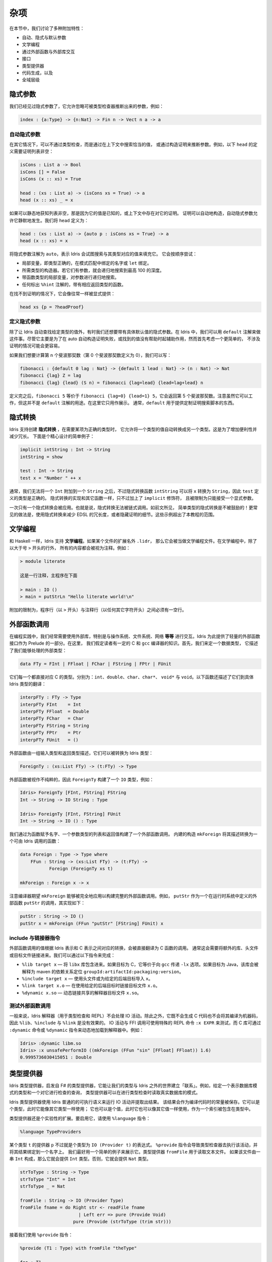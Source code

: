.. _sect-misc:

****
杂项
****

.. **********
.. Miscellany
.. **********

.. In this section we discuss a variety of additional features:

.. + auto, implicit, and default arguments;
.. + literate programming;
.. + interfacing with external libraries through the foreign function
.. + interface;
.. + type providers;
.. + code generation; and
.. + the universe hierarchy.

在本节中，我们讨论了多种附加特性：

+ 自动、隐式与默认参数
+ 文学编程
+ 通过外部函数与外部库交互
+ 接口
+ 类型提供器
+ 代码生成，以及
+ 全域层级

隐式参数
========

.. Implicit arguments
.. =======================

.. We have already seen implicit arguments, which allows arguments to be
.. omitted when they can be inferred by the type checker, e.g.

我们已经见过隐式参数了，它允许忽略可被类型检查器推断出来的参数，例如：

.. code-block:: idris

    index : {a:Type} -> {n:Nat} -> Fin n -> Vect n a -> a

自动隐式参数
------------

.. Auto implicit arguments
.. ------------------------

.. In other situations, it may be possible to infer arguments not by type
.. checking but by searching the context for an appropriate value, or
.. constructing a proof. For example, the following definition of ``head``
.. which requires a proof that the list is non-empty:

在其它情况下，可以不通过类型检查，而是通过在上下文中搜索恰当的值，
或通过构造证明来推断参数。例如，以下 ``head`` 的定义需要证明列表非空：

.. code-block:: idris

    isCons : List a -> Bool
    isCons [] = False
    isCons (x :: xs) = True

    head : (xs : List a) -> (isCons xs = True) -> a
    head (x :: xs) _ = x

.. If the list is statically known to be non-empty, either because its
.. value is known or because a proof already exists in the context, the
.. proof can be constructed automatically. Auto implicit arguments allow
.. this to happen silently. We define ``head`` as follows:

如果可以静态地获知列表非空，那是因为它的值是已知的，或上下文中存在对它的证明。
证明可以自动地构造，自动隐式参数允许它静默地发生。我们将 ``head`` 定义为：

.. code-block:: idris

    head : (xs : List a) -> {auto p : isCons xs = True} -> a
    head (x :: xs) = x

.. The ``auto`` annotation on the implicit argument means that Idris
.. will attempt to fill in the implicit argument by searching for a value
.. of the appropriate type. It will try the following, in order:

将隐式参数注解为 ``auto``，表示 Idris 会试图搜索与其类型对应的值来填充它。
它会按顺序尝试：

.. - Local variables, i.e. names bound in pattern matches or ``let`` bindings,
..   with exactly the right type.
.. - The constructors of the required type. If they have arguments, it will
..   search recursively up to a maximum depth of 100.
.. - Local variables with function types, searching recursively for the
..   arguments.
.. - Any function with the appropriate return type which is marked with the
..   ``%hint`` annotation.

- 局部变量，即类型正确的，在模式匹配中绑定的名字或 ``let`` 绑定。
- 所需类型的构造器。若它们有参数，就会递归地搜索到最高 100 的深度。
- 带函数类型的局部变量，对参数进行递归地搜索。
- 任何标出 ``%hint`` 注解的，带有相应返回类型的函数。

.. In the case that a proof is not found, it can be provided explicitly as normal:

在找不到证明的情况下，它会像往常一样被显式提供：

.. code-block:: idris

    head xs {p = ?headProof}

定义隐式参数
------------

.. Default implicit arguments
.. ---------------------------

.. Besides having Idris automatically find a value of a given type, sometimes we
.. want to have an implicit argument with a specific default value. In Idris, we can
.. do this using the ``default`` annotation. While this is primarily intended to assist
.. in automatically constructing a proof where auto fails, or finds an unhelpful value,
.. it might be easier to first consider a simpler case, not involving proofs.

除了让 Idris 自动查找给定类型的值外，有时我们还想要带有具体默认值的隐式参数。在
Idris 中，我们可以用 ``default`` 注解来做这件事。尽管它主要是为了在 auto
自动构造证明失败，或找到的值没有帮助时起辅助作用，然而首先考虑一个更简单的，
不涉及证明的情况可能会更容易。

.. If we want to compute the n'th fibonacci number (and defining the 0th fibonacci
.. number as 0), we could write:

如果我们想要计算第 n 个斐波那契数（第 0 个斐波那契数定义为 0），我们可以写：

.. code-block:: idris

	fibonacci : {default 0 lag : Nat} -> {default 1 lead : Nat} -> (n : Nat) -> Nat
	fibonacci {lag} Z = lag
	fibonacci {lag} {lead} (S n) = fibonacci {lag=lead} {lead=lag+lead} n

.. After this definition, ``fibonacci 5`` is equivalent to ``fibonacci {lag=0} {lead=1} 5``,
.. and will return the 5th fibonacci number. Note that while this works, this is not the
.. intended use of the ``default`` annotation. It is included here for illustrative purposes
.. only. Usually, ``default`` is used to provide things like a custom proof search script.

定义完之后，``fibonacci 5`` 等价于 ``fibonacci {lag=0} {lead=1} 5``，它会返回第 5
个斐波那契数。注意虽然它可以工作，但这并不是 ``default`` 注解的用途。在这里它只用作展示。
通常，``default`` 用于提供定制证明搜索脚本的东西。

隐式转换
========

.. Implicit conversions
.. ====================

.. Idris supports the creation of *implicit conversions*, which allow
.. automatic conversion of values from one type to another when required to
.. make a term type correct. This is intended to increase convenience and
.. reduce verbosity. A contrived but simple example is the following:

Idris 支持创建 **隐式转换** ，在需要某项为正确的类型时，
它允许将一个类型的值自动转换成另一个类型。这是为了增加便利性并减少冗长。
下面是个精心设计的简单例子：

.. code-block:: idris

    implicit intString : Int -> String
    intString = show

    test : Int -> String
    test x = "Number " ++ x

.. In general, we cannot append an ``Int`` to a ``String``, but the
.. implicit conversion function ``intString`` can convert ``x`` to a
.. ``String``, so the definition of ``test`` is type correct. An implicit
.. conversion is implemented just like any other function, but given the
.. ``implicit`` modifier, and restricted to one explicit argument.

通常，我们无法将一个 ``Int`` 附加到一个 ``String`` 之后，不过隐式转换函数
``intString`` 可以将 ``x`` 转换为 ``String``，因此 ``test`` 定义的类型是正确的。
隐式转换的实现和其它函数一样，只不过加上了 ``implicit`` 修饰符，
且被限制为只能接受一个显式参数。

.. Only one implicit conversion will be applied at a time. That is,
.. implicit conversions cannot be chained. Implicit conversions of simple
.. types, as above, are however discouraged! More commonly, an implicit
.. conversion would be used to reduce verbosity in an embedded domain
.. specific language, or to hide details of a proof. Such examples are
.. beyond the scope of this tutorial.

一次只有一个隐式转换会被应用。也就是说，隐式转换无法被链式调用。如前文所见，
简单类型的隐式转换是不被鼓励的！更常见的做法是，使用隐式转换来减少 EDSL
的冗长度，或者隐藏证明的细节。这些示例超出了本教程的范围。

文学编程
========

.. Literate programming
.. ====================

.. Like Haskell, Idris supports *literate* programming. If a file has
.. an extension of ``.lidr`` then it is assumed to be a literate file. In
.. literate programs, everything is assumed to be a comment unless the line
.. begins with a greater than sign ``>``, for example:

和 Haskell 一样，Idris 支持 **文学编程**。如果某个文件的扩展名外 ``.lidr``，
那么它会被当做文学编程文件。在文学编程中，除了以大于号 ``>`` 开头的行外，
所有的内容都会被视为注释。例如：

.. .. code-block:: idris

..     > module literate

..     This is a comment. The main program is below

..     > main : IO ()
..     > main = putStrLn "Hello literate world!\n"

.. code-block:: idris

    > module literate

    这是一行注释，主程序在下面

    > main : IO ()
    > main = putStrLn "Hello literate world!\n"

.. An additional restriction is that there must be a blank line between a
.. program line (beginning with ``>``) and a comment line (beginning with
.. any other character).

附加的限制为，程序行（以 ``>`` 开头）与注释行（以任何其它字符开头）之间必须有一空行。

外部函数调用
============

.. Foreign function calls
.. ======================

.. For practical programming, it is often necessary to be able to use
.. external libraries, particularly for interfacing with the operating
.. system, file system, networking, *et cetera*. Idris provides a
.. lightweight foreign function interface for achieving this, as part of
.. the prelude. For this, we assume a certain amount of knowledge of C and
.. the ``gcc`` compiler. First, we define a datatype which describes the
.. external types we can handle:

在编程实践中，我们经常需要使用外部库，特别是与操作系统、文件系统、网络 **等等**
进行交互。Idris 为此提供了轻量的外部函数接口作为 Prelude 的一部分。在这里，
我们假定读者有一定的 C 和 ``gcc`` 编译器的知识。首先，我们来定一个数据类型，
它描述了我们能够处理的外部类型：

.. code-block:: idris

    data FTy = FInt | FFloat | FChar | FString | FPtr | FUnit

.. Each of these corresponds directly to a C type. Respectively: ``int``,
.. ``double``, ``char``, ``char*``, ``void*`` and ``void``. There is also a
.. translation to a concrete Idris type, described by the following
.. function:

它们每一个都直接对应 C 的类型。分别为：``int``、``double``、``char``、``char*``、
``void*`` 与 ``void``。以下函数还描述了它们到具体 Idris 类型的翻译：

.. code-block:: idris

    interpFTy : FTy -> Type
    interpFTy FInt    = Int
    interpFTy FFloat  = Double
    interpFTy FChar   = Char
    interpFTy FString = String
    interpFTy FPtr    = Ptr
    interpFTy FUnit   = ()

.. A foreign function is described by a list of input types and a return
.. type, which can then be converted to an Idris type:

外部函数由一组输入类型和返回类型描述，它们可以被转换为 Idris 类型：

.. code-block:: idris

    ForeignTy : (xs:List FTy) -> (t:FTy) -> Type

.. A foreign function is assumed to be impure, so ``ForeignTy`` builds an
.. ``IO`` type, for example:

外部函数被视作不纯粹的，因此 ``ForeignTy`` 构建了一个 ``IO`` 类型，例如：

.. code-block:: idris

    Idris> ForeignTy [FInt, FString] FString
    Int -> String -> IO String : Type

    Idris> ForeignTy [FInt, FString] FUnit
    Int -> String -> IO () : Type

.. We build a call to a foreign function by giving the name of the
.. function, a list of argument types and the return type. The built in
.. construct ``mkForeign`` converts this description to a function callable
.. by Idris:

我们通过为函数赋予名字、一个参数类型的列表和返回值构建了一个外部函数调用。
内建的构造 ``mkForeign`` 将其描述转换为一个可由 Idris 调用的函数：

.. code-block:: idris

    data Foreign : Type -> Type where
        FFun : String -> (xs:List FTy) -> (t:FTy) ->
               Foreign (ForeignTy xs t)

    mkForeign : Foreign x -> x

.. Note that the compiler expects ``mkForeign`` to be fully applied to
.. build a complete foreign function call. For example, the ``putStr``
.. function is implemented as follows, as a call to an external function
.. ``putStr`` defined in the run-time system:

注意编译器期望 ``mkForeign`` 能够被完全地应用以构建完整的外部函数调用。例如，
``putStr`` 作为一个在运行时系统中定义的外部函数 ``putStr`` 的调用，其实现如下：

.. code-block:: idris

    putStr : String -> IO ()
    putStr x = mkForeign (FFun "putStr" [FString] FUnit) x

include 与链接器指令
--------------------

.. Include and linker directives
.. -----------------------------

.. Foreign function calls are translated directly to calls to C functions,
.. with appropriate conversion between the Idris representation of a
.. value and the C representation. Often this will require extra libraries
.. to be linked in, or extra header and object files. This is made possible
.. through the following directives:

外部函数调用的值根据 Idris 表示和 C 表示之间对应的转换，会被直接翻译为 C 函数的调用。
通常这会需要将额外的库、头文件或目标文件链接进来。我们可以通过以下指令来完成：

.. -  ``%lib target x`` — include the ``libx`` library. If the target is
..    ``C`` this is equivalent to passing the ``-lx`` option to ``gcc``. If
..    the target is Java the library will be interpreted as a
..    ``groupId:artifactId:packaging:version`` dependency coordinate for
..    maven.

.. -  ``%include target x`` — use the header file or import ``x`` for the
..    given back end target.

.. -  ``%link target x.o`` — link with the object file ``x.o`` when using
..    the given back end target.

.. -  ``%dynamic x.so`` — dynamically link the interpreter with the shared
..    object ``x.so``.

-  ``%lib target x`` — 将 ``libx`` 库包含进来。如果目标为 C，它等价于向
   ``gcc`` 传递 ``-lx`` 选项。如果目标为 Java，该库会被解释为 maven 的依赖关系定位
   ``groupId:artifactId:packaging:version``。

-  ``%include target x`` — 使用头文件或为给定的后端目标导入 ``x``。

-  ``%link target x.o`` — 在使用给定的后端目标时链接目标文件 ``x.o``。

-  ``%dynamic x.so`` — 动态链接共享的解释器目标文件 ``x.so``。


测试外部函数调用
----------------

.. Testing foreign function calls
.. ------------------------------

.. Normally, the Idris interpreter (used for typechecking and at the REPL)
.. will not perform IO actions. Additionally, as it neither generates C
.. code nor compiles to machine code, the ``%lib``, ``%include`` and
.. ``%link`` directives have no effect. IO actions and FFI calls can be
.. tested using the special REPL command ``:x EXPR``, and C libraries can
.. be dynamically loaded in the interpreter by using the ``:dynamic``
.. command or the ``%dynamic`` directive. For example:

一般来说，Idris 解释器（用于类型检查和 REPL）不会处理 IO 活动。除此之外，它既不会生成
C 代码也不会将其编译为机器码，因此 ``%lib``、``%include`` 与 ``%link`` 是没有效果的。
IO 活动与 FFI 调用可使用特殊的 REPL 命令 ``:x EXPR`` 来测试，而 C 库可通过 ``:dynamic``
命令或 ``%dynamic`` 指令来动态地加载到解释器中。例如：

.. code-block:: idris

    Idris> :dynamic libm.so
    Idris> :x unsafePerformIO ((mkForeign (FFun "sin" [FFloat] FFloat)) 1.6)
    0.9995736030415051 : Double

类型提供器
==========

.. Type Providers
.. ==============

.. Idris type providers, inspired by F#’s type providers, are a means of
.. making our types be “about” something in the world outside of Idris. For
.. example, given a type that represents a database schema and a query that
.. is checked against it, a type provider could read the schema of a real
.. database during type checking.

Idris 类型提供器，启发自 F# 的类型提供器，它能让我们的类型与 Idris
之外的世界建立「联系」。例如，给定一个表示数据库模式的类型和一个对它进行检查的查询，
类型提供器可以在进行类型检查时读取真实数据库的模式。

.. Idris type providers use the ordinary execution semantics of Idris to
.. run an IO action and extract the result. This result is then saved as a
.. constant in the compiled code. It can be a type, in which case it is
.. used like any other type, or it can be a value, in which case it can be
.. used as any other value, including as an index in types.

Idris 类型提供器使用 Idris 普通的的可执行语义来运行 IO 活动并提取出结果。
该结果会作为编译代码时的常量被保存。它可以是个类型，此时它能像其它类型一样使用；
它也可以是个值，此时它也可以像其它值一样使用，作为一个索引被包含在类型中。

.. Type providers are still an experimental extension. To enable the、
.. extension, use the ``%language`` directive:、

类型提供器还是个实验性的扩展。要启用它，请使用 ``%language`` 指令：

.. code-block:: idris

    %language TypeProviders

.. A provider ``p`` for some type ``t`` is simply an expression of type
.. ``IO (Provider t)``. The ``%provide`` directive causes the type checker
.. to execute the action and bind the result to a name. This is perhaps
.. best illustrated with a simple example. The type provider ``fromFile``
.. reads a text file. If the file consists of the string ``Int``, then the
.. type ``Int`` will be provided. Otherwise, it will provide the type
.. ``Nat``.

某个类型 ``t`` 的提供器 ``p`` 不过就是个类型为 ``IO (Provider t)`` 的表达式。
``%provide`` 指令会导致类型检查器去执行该活动，并将其结果绑定到一个名字上。
我们最好用一个简单的例子来展示它。类型提供器 ``fromFile`` 用于读取文本文件。
如果该文件由一串 ``Int`` 构成，那么它就会提供 ``Int`` 类型。否则，它就会提供
``Nat`` 类型。

.. code-block:: idris

    strToType : String -> Type
    strToType "Int" = Int
    strToType _ = Nat

    fromFile : String -> IO (Provider Type)
    fromFile fname = do Right str <- readFile fname
		          | Left err => pure (Provide Void)
		        pure (Provide (strToType (trim str)))

.. We then use the ``%provide`` directive:

接着我们使用 ``%provide`` 指令：

.. code-block:: idris

    %provide (T1 : Type) with fromFile "theType"

    foo : T1
    foo = 2

.. If the file named ``theType`` consists of the word ``Int``, then ``foo``
.. will be an ``Int``. Otherwise, it will be a ``Nat``. When Idris
.. encounters the directive, it first checks that the provider expression
.. ``fromFile theType`` has type ``IO (Provider Type)``. Next, it executes
.. the provider. If the result is ``Provide t``, then ``T1`` is defined as
.. ``t``. Otherwise, the result is an error.

如果名为 ``theType`` 的文件由一个个 ``Int`` 构成，那么 ``foo`` 的类型会是 ``Int``。
否则，它会是 ``Nat``。当 Idris 遇到该指令时，它首先会检查确认提供器表达式
``fromFile theType`` 的类型为 ``IO (Provider Type)``。接着它会执行该提供器。
如果其结果为 ``Provide t``，那么 ``T1`` 就会被定义为 ``t``。否则，就会产生一个错误。

.. Our datatype ``Provider t`` has the following definition:

我们的数据类型 ``Provider t`` 定义如下：

.. code-block:: idris

    data Provider a = Error String
                    | Provide a

.. We have already seen the ``Provide`` constructor. The ``Error``
.. constructor allows type providers to return useful error messages. The
.. example in this section was purposefully simple. More complex type
.. provider implementations, including a statically-checked SQLite binding,
.. are available in an external collection [1]_.

我们已经见过 ``Provide`` 构造器了。``Error`` 构造器允许类型提供器返回有用的错误信息。
本节中的示例为的是简单。更加复杂的类型提供器实现，包括一个静态检查的 SQLite 绑定，
可从外部收集 [1]_ 中获取。

以 C 为编译目标
===============

.. C Target
.. ========

.. The default target of Idris is C. Compiling via :

Idris 的默认编译目标为 C。它通过以下命令编译：

::

    $ idris hello.idr -o hello

.. is equivalent to :

此命令等价于：

::

    $ idris --codegen C hello.idr -o hello

.. When the command above is used, a temporary C source is generated, which
.. is then compiled into an executable named ``hello``.

当使用以上命令编译时，它会生成一个临时的 C 源码，接着再编译成名为 ``hello``
的可执行文件。

.. In order to view the generated C code, compile via :

要查看生成的 C 代码，请通过以下命令编译：

::

    $ idris hello.idr -S -o hello.c

.. To turn optimisations on, use the ``%flag C`` pragma within the code, as
.. is shown below :

要开启优化，请在代码中使用 ``%flag C`` 编译指令：

.. code-block:: idris

    module Main
    %flag C "-O3"

    factorial : Int -> Int
    factorial 0 = 1
    factorial n = n * (factorial (n-1))

    main : IO ()
    main = do
         putStrLn $ show $ factorial 3

.. To compile the generated C with debugging information e.g. to use
.. ``gdb`` to debug segmentation faults in Idris programs, use the
.. ``%flag C`` pragma to include debugging symbols, as is shown below :

要编译生成的 C 代码时带上调试信息，例如使用 ``gdb`` 在 Idris 程序中调试段错误时，
请使用 ``%flag C`` 编译指令来包括调试符号，如下所示：

.. code-block:: idris

    %flag C "-g"

以 JavaScript 为编译目标
========================

.. JavaScript Target
.. =================

.. Idris is capable of producing *JavaScript* code that can be run in a
.. browser as well as in the *NodeJS* environment or alike. One can use the
.. FFI to communicate with the *JavaScript* ecosystem.

Idris 可生成能够运行在浏览器以及 *NodeJS* 等类似环境的 *JavaScript* 代码。
它可以使用 FFI 与 *JavaScript* 生态进行交互。

代码生成
--------

.. Code Generation
.. ---------------

.. Code generation is split into two separate targets. To generate code
.. that is tailored for running in the browser issue the following command:

代码生成分为两个独立目标。要生成适合在浏览器中运行的代码，请使用以下命令：

::

    $ idris --codegen javascript hello.idr -o hello.js

.. The resulting file can be embedded into your HTML just like any other
.. *JavaScript* code.

产生的文件可像其它 *JavaScript* 代码那样嵌入到你的 HTML 中。

.. Generating code for *NodeJS* is slightly different. Idris outputs a
.. *JavaScript* file that can be directly executed via ``node``.

生成 *NodeJS* 代码的方式有点不同。Idris 会输出一个可直接通过 ``node`` 运行的
*JavaScript* 文件。

::

    $ idris --codegen node hello.idr -o hello
    $ ./hello
    Hello world

.. Take into consideration that the *JavaScript* code generator is using
.. ``console.log`` to write text to ``stdout``, this means that it will
.. automatically add a newline to the end of each string. This behaviour
.. does not show up in the *NodeJS* code generator.

考虑到 *JavaScript* 代码生成器使用 ``console.log`` 将文本写入到 ``stdout``，
因此它会自动在每个字符串之后加上换行。而此行为不会在 *NodeJS* 代码生成器中出现。

使用 FFI
--------

.. Using the FFI
.. -------------

.. To write a useful application we need to communicate with the outside
.. world. Maybe we want to manipulate the DOM or send an Ajax request. For
.. this task we can use the FFI. Since most *JavaScript* APIs demand
.. callbacks we need to extend the FFI so we can pass functions as
.. arguments.

要编写一个有用的应用，我们需要与外部世界进行交流。可能我们想要操作 DOM 或发送
Ajax 请求。为此可以使用 FFI。由于大部分 *JavaScript* API 需要回调，因此我们需要扩展
FFI 以将函数作为参数来传入。

.. The *JavaScript* FFI works a little bit differently than the regular
.. FFI. It uses positional arguments to directly insert our arguments into
.. a piece of *JavaScript* code.

*JavaScript* FFI 的工作方式与一般的 FFI 有点不同。它使用位置参数将我们的参数直接插入一段
*JavaScript* 代码中。

.. One could use the primitive addition of *JavaScript* like so:

我们可以使用 *JavaScript* 的原语加法：

.. code-block:: idris

    module Main

    primPlus : Int -> Int -> IO Int
    primPlus a b = mkForeign (FFun "%0 + %1" [FInt, FInt] FInt) a b

    main : IO ()
    main = do
      a <- primPlus 1 1
      b <- primPlus 1 2
      print (a, b)

.. Notice that the ``%n`` notation qualifies the position of the ``n``-th
.. argument given to our foreign function starting from 0. When you need a
.. percent sign rather than a position simply use ``%%`` instead.

注意 ``%n`` 记法确定了从 0 开始的第 ``n`` 个给定外部函数的参数。
当你需要一个百分号而非位置时，请使用 ``%%`` 来代替。

.. Passing functions to a foreign function is very similar. Let’s assume
.. that we want to call the following function from the *JavaScript* world:

将函数传入外部函数中是非常相似的。假设我们想要从 *JavaScript* 世界中调用以下函数：

.. code-block:: idris

    function twice(f, x) {
      return f(f(x));
    }

.. We obviously need to pass a function ``f`` here (we can infer it from
.. the way we use ``f`` in ``twice``, it would be more obvious if
.. *JavaScript* had types).

显然我们需要在这里传入一个函数 ``f`` （我们可以从在 ``twice`` 中使用 ``f``
的方式中推断出它，如果 *JavaScript* 有类型的话会更加明显）。

.. The *JavaScript* FFI is able to understand functions as arguments when
.. you give it something of type ``FFunction``. The following example code
.. calls ``twice`` in *JavaScript* and returns the result to our Idris
.. program:

当你给 *JavaScript* FFI 一个类型为 ``FFunction`` 的东西时，它能够理解要将函数作为参数。
以下示例代码在 *JavaScript* 中调用了 ``twice`` 并将结果返回到了 Idris 程序中：

.. code-block:: idris

    module Main

    twice : (Int -> Int) -> Int -> IO Int
    twice f x = mkForeign (
      FFun "twice(%0,%1)" [FFunction FInt FInt, FInt] FInt
    ) f x

    main : IO ()
    main = do
      a <- twice (+1) 1
      print a

.. The program outputs ``3``, just like we expected.

该程序输出 ``3``，正如我们所料。

包含外部的 *JavaScript* 文件
----------------------------

.. Including external *JavaScript* files
.. -------------------------------------

.. Whenever one is working with *JavaScript* one might want to include
.. external libraries or just some functions that she or he wants to call
.. via FFI which are stored in external files. The *JavaScript* and
.. *NodeJS* code generators understand the ``%include`` directive. Keep in
.. mind that *JavaScript* and *NodeJS* are handled as different code
.. generators, therefore you will have to state which one you want to
.. target. This means that you can include different files for *JavaScript*
.. and *NodeJS* in the same Idris source file.

只要某人是否使用 *JavaScript*，他就有可能想要包含外部库，或者通过 FFI
调用存储在外部文件中的函数。*JavaScript* 和 *NodeJS* 代码生成器能够理解
``%include`` 指令。请注意 *JavaScript* 和 *NodeJS* 是由不同的代码生成器处理的，
因此你需要指明所需的目标。这也就表示你可以在同一个 Idris 源文件中分别为
*JavaScript* 和 *NodeJS* 包含不同的文件。

.. So whenever you want to add an external *JavaScript* file you can do
.. this like so:

因此如果你想要添加外部的 *JavaScript* 文件，可以这样做：

.. For *NodeJS*:

对于 *NodeJS*：

.. code-block:: idris

      %include Node "path/to/external.js"

.. And for use in the browser:

要在浏览器中使用：

.. code-block:: idris

      %include JavaScript "path/to/external.js"

.. The given files will be added to the top of the generated code.
.. For library packages you can also use the ipkg objs option to include the
.. js file in the installation, and use

给定的文件会被添加的生成代码的顶部。对于库包，你也可以 ipkg 的 objs 选项来将
js 文件包含在安装中，并使用：

.. code-block:: idris

      %include Node "package/external.js"

.. This javascript and node backends idris will also lookup for the file on
.. on that location.

Idris 的 *JavaScript* 和 *NodeJS* 后端也会在此位置查找文件。

包含 *NodeJS* 模块
------------------

.. Including *NodeJS* modules
.. --------------------------

.. The *NodeJS* code generator can also include modules with the ``%lib``
.. directive.

*NodeJS* 代码生成器也可以通过 ``%lib`` 指令来包含模块。

.. code-block:: idris

      %lib Node "fs"

.. This directive compiles into the following *JavaScript*

该指令会编译成以下 *JavaScript*：

.. code-block:: javascript

      var fs = require("fs");

缩减生成的 *JavaScript*
-----------------------

.. Shrinking down generated *JavaScript*
.. -------------------------------------

.. Idris can produce very big chunks of *JavaScript* code. However, the
.. generated code can be minified using the ``closure-compiler`` from
.. Google. Any other minifier is also suitable but ``closure-compiler``
.. offers advanced compilation that does some aggressive inlining and code
.. elimination. Idris can take full advantage of this compilation mode
.. and it’s highly recommended to use it when shipping a *JavaScript*
.. application written in Idris.

Idris 会产生非常大的 *JavaScript* 代码块。然而，生成的代码可通过 Google 的
``closure-compiler`` 缩小。其它的缩减器也可用，不过 ``closure-compiler``
提供了更高级的编译，它会做一些侵入性的内敛和代码消除。Idris 可以充分利用这种编译模式，
强烈建议在传输用 Idris 编写的 *JavaScript* 应用时使用它。

累积性
======

.. Cumulativity
.. ============

.. Since values can appear in types and *vice versa*, it is natural that
.. types themselves have types. For example:

由于值可以出现在类型中， **反之亦然**，因此类型自然也有类型。例如：

::

    *universe> :t Nat
    Nat : Type
    *universe> :t Vect
    Vect : Nat -> Type -> Type

.. But what about the type of ``Type``? If we ask Idris it reports

但是 ``Type`` 的类型呢？如果我们询问 Idris，它会报告：

::

    *universe> :t Type
    Type : Type 1

.. If ``Type`` were its own type, it would lead to an inconsistency due to
.. `Girard’s paradox <http://www.cs.cmu.edu/afs/cs.cmu.edu/user/kw/www/scans/girard72thesis.pdf>`_ ,
.. so internally there is a *hierarchy* of types (or *universes*):

如果 ``Type`` 是它自己的类型，那么它会因为
`Girard 悖论 <http://www.cs.cmu.edu/afs/cs.cmu.edu/user/kw/www/scans/girard72thesis.pdf>`_
而导致不一致性，因此在内部存在类型的 **层级（Hierarchy）**（或 **全域**，Universe）：

.. code-block:: idris

    Type : Type 1 : Type 2 : Type 3 : ...

.. Universes are *cumulative*, that is, if ``x : Type n`` we can also have
.. that ``x : Type m``, as long as ``n < m``. The typechecker generates
.. such universe constraints and reports an error if any inconsistencies
.. are found. Ordinarily, a programmer does not need to worry about this,
.. but it does prevent (contrived) programs such as the following:

全域类型是 **累积（cumulative）** 的，也就是说，如果有 ``x : Type n``，
我们也可以有 ``x : Type m`` 使得 ``n < m``。如果类型检查器找到了任何的不一致性，
它就会生成这种全域约束并报告一个错误。一般来说，程序员无须担心它，
但它确实可以防止（构造出）如下的程序：

.. code-block:: idris

    myid : (a : Type) -> a -> a
    myid _ x = x

    idid :  (a : Type) -> a -> a
    idid = myid _ myid

.. The application of ``myid`` to itself leads to a cycle in the universe
.. hierarchy — ``myid``\ ’s first argument is a ``Type``, which cannot be
.. at a lower level than required if it is applied to itself.

将 ``myid`` 应用到其自身会导致在全域层级中出现一个循环，即 ``myid`` 第一个参数的类型为
``Type``，如果要将其应用到自身，那么其级别不能低于所要求的级别。

.. [1]
   https://github.com/david-christiansen/idris-type-providers
